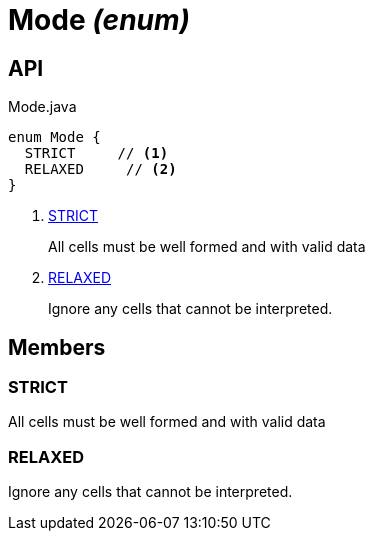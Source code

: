 = Mode _(enum)_
:Notice: Licensed to the Apache Software Foundation (ASF) under one or more contributor license agreements. See the NOTICE file distributed with this work for additional information regarding copyright ownership. The ASF licenses this file to you under the Apache License, Version 2.0 (the "License"); you may not use this file except in compliance with the License. You may obtain a copy of the License at. http://www.apache.org/licenses/LICENSE-2.0 . Unless required by applicable law or agreed to in writing, software distributed under the License is distributed on an "AS IS" BASIS, WITHOUT WARRANTIES OR  CONDITIONS OF ANY KIND, either express or implied. See the License for the specific language governing permissions and limitations under the License.

== API

[source,java]
.Mode.java
----
enum Mode {
  STRICT     // <.>
  RELAXED     // <.>
}
----

<.> xref:#STRICT[STRICT]
+
--
All cells must be well formed and with valid data
--
<.> xref:#RELAXED[RELAXED]
+
--
Ignore any cells that cannot be interpreted.
--

== Members

[#STRICT]
=== STRICT

All cells must be well formed and with valid data

[#RELAXED]
=== RELAXED

Ignore any cells that cannot be interpreted.

